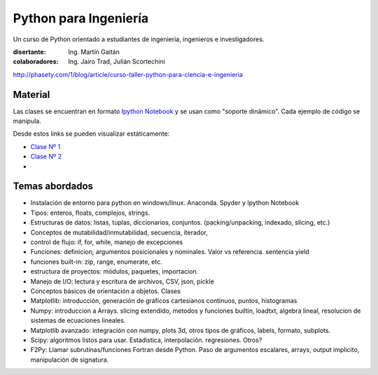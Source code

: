 
Python para Ingeniería
=======================

Un curso de Python orientado a estudiantes de ingenieria, ingenieros
e investigadores.


:disertante: Ing. Martín Gaitán
:colaboradores: Ing. Jairo Trad, Julián Scortechini

http://phasety.com/1/blog/article/curso-taller-python-para-ciencia-e-ingenieria



.. figure:: http://i.creativecommons.org/l/by-sa/2.5/ar/88x31.png
   :target: http://creativecommons.org/licenses/by-sa/2.5/ar/deed.es_AR



Material
--------

Las clases se encuentran en formato `Ipython Notebook <http://ipython.org/notebook.html>`_
y se usan como "soporte dinámico". Cada ejemplo de código se manipula.

Desde estos links se pueden visualizar estáticamente:

* `Clase Nº 1 <http://nbviewer.ipython.org/urls/raw.github.com/mgaitan/python-ingenieria/master/Clase%25201.ipynb>`_
* `Clase Nº 2 <http://nbviewer.ipython.org/urls/raw.github.com/mgaitan/python-ingenieria/master/Clase%25202.ipynb>`_

* .. proximamente nuevas


Temas abordados
---------------

- Instalación de entorno para python en windows/linux. Anaconda. Spyder y Ipython Notebook
- Tipos: enteros, floats, complejos, strings.
- Estructuras de datos: listas, tuplas, diccionarios, conjuntos. (packing/unpacking, indexado, slicing, etc.)
- Conceptos de mutabilidad/inmutabilidad, secuencia, iterador,
- control de flujo: if, for, while, manejo de excepciones
- Funciones: definicion, argumentos posicionales y nominales. Valor vs referencia. sentencia yield
- funciones built-in: zip, range, enumerate, etc.
- estructura de proyectos: módulos, paquetes, importacion.
- Manejo de I/O: lectura y escritura de archivos, CSV, json, pickle
- Conceptos básicos de orientación a objetos. Clases
- Matplotlib: introducción, generación de gráficos cartesianos continuos, puntos, histogramas
- Numpy: introduccion a Arrays. slicing extendido, metodos y funciones builtin, loadtxt, algebra lineal, resolucion de sistemas de ecuaciones lineales.
- Matplotlib avanzado: integración con numpy, plots 3d, otros tipos de gráficos, labels, formato, subplots.
- Scipy: algoritmos listos para usar. Estadistica, interpolación. regresiones. Otros?
- F2Py: Llamar subrutinas/funciones Fortran desde Python. Paso de argumentos escalares, arrays, output implicito, manipulación de signatura.
